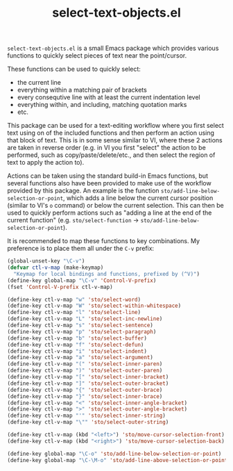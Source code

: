 #+TITLE: select-text-objects.el
~select-text-objects.el~ is a small Emacs package which provides various functions to quickly select pieces of text near the point/cursor.

These functions can be used to quickly select:
- the current line
- everything within a matching pair of brackets
- every consequtive line with at least the current indentation level
- everything within, and including, matching quotation marks
- etc.

This package can be used for a text-editing workflow where you first select text using on of the included functions and then perform an action using that block of text.
This is in some sense similar to VI, where these 2 actions are taken in reverse order (e.g. in VI you first "select" the action to be performed, such as copy/paste/delete/etc., and then select the region of text to apply the action to).

Actions can be taken using the standard build-in Emacs functions, but several functions also have been provided to make use of the workflow provided by this package.
An example is the function ~sto/add-line-below-selection-or-point~, which adds a line below the current cursor position (similar to VI's ~o~ command) or below the current selection.
This can then be used to quickly perform actions such as "adding a line at the end of the current function" (e.g. ~sto/select-function~ \to ~sto/add-line-below-selection-or-point~).

It is recommended to map these functions to key combinations.
My preference is to place them all under the ~C-v~ prefix:
#+begin_src emacs-lisp
(global-unset-key "\C-v")
(defvar ctl-v-map (make-keymap)
  "Keymap for local bindings and functions, prefixed by (^V)")
(define-key global-map "\C-v" 'Control-V-prefix)
(fset 'Control-V-prefix ctl-v-map)

(define-key ctl-v-map "w" 'sto/select-word)
(define-key ctl-v-map "W" 'sto/select-within-whitespace)
(define-key ctl-v-map "l" 'sto/select-line)
(define-key ctl-v-map "L" 'sto/select-inc-newline)
(define-key ctl-v-map "s" 'sto/select-sentence)
(define-key ctl-v-map "p" 'sto/select-paragraph)
(define-key ctl-v-map "b" 'sto/select-buffer)
(define-key ctl-v-map "f" 'sto/select-defun)
(define-key ctl-v-map "i" 'sto/select-indent)
(define-key ctl-v-map "a" 'sto/select-argument)
(define-key ctl-v-map "(" 'sto/select-inner-paren)
(define-key ctl-v-map ")" 'sto/select-outer-paren)
(define-key ctl-v-map "[" 'sto/select-inner-bracket)
(define-key ctl-v-map "]" 'sto/select-outer-bracket)
(define-key ctl-v-map "{" 'sto/select-outer-brace)
(define-key ctl-v-map "}" 'sto/select-inner-brace)
(define-key ctl-v-map "<" 'sto/select-inner-angle-bracket)
(define-key ctl-v-map ">" 'sto/select-outer-angle-bracket)
(define-key ctl-v-map "'" 'sto/select-inner-string)
(define-key ctl-v-map "\"" 'sto/select-outer-string)

(define-key ctl-v-map (kbd "<left>") 'sto/move-cursor-selection-front)
(define-key ctl-v-map (kbd "<right>") 'sto/move-cursor-selection-back)

(define-key global-map "\C-o" 'sto/add-line-below-selection-or-point)
(define-key global-map "\C-\M-o" 'sto/add-line-above-selection-or-point)
#+end_src

